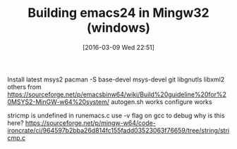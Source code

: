 #+DATE: [2016-03-09 Wed 22:51]
#+OPTIONS: toc:nil num:nil todo:nil pri:nil tags:nil ^:nil
#+CATEGORY: emacs, mingw
#+TAGS:
#+DESCRIPTION:
#+TITLE: Building emacs24 in Mingw32 (windows)

Install latest msys2
pacman -S base-devel msys-devel git libgnutls libxml2
  others from https://sourceforge.net/p/emacsbinw64/wiki/Build%20guideline%20for%20MSYS2-MinGW-w64%20system/
autogen.sh works
configure works

stricmp is undefined in runemacs.c
use -v flag on gcc to debug
why is this here? https://sourceforge.net/p/mingw-w64/code-ironcrate/ci/964597b2bba26d814fc155fadd03523063f76659/tree/string/stricmp.c
